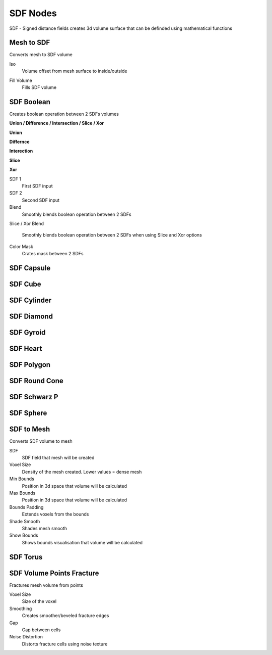 SDF Nodes
===================================

SDF - Signed distance fields creates 3d volume surface that can be definded using mathematical functions

************************************************************
Mesh to SDF
************************************************************

.. image:: images/sdftm.PNG

Converts mesh to SDF volume

Iso
  Volume offset from mesh surface to inside/outside
  
.. image:: images/sdftm2.PNG
.. image:: images/sdftm3.PNG

Fill Volume
  Fills SDF volume
  
.. image:: images/sdftm5.PNG



************************************************************
SDF Boolean
************************************************************

Creates boolean operation between 2 SDFs volumes

**Union / Difference / Intersection / Slice / Xor**

**Union**

.. image:: images/sdfun.JPG

**Differnce**

.. image:: images/sdfdif.JPG

**Interection**

.. image:: images/sdfint.JPG

**Slice**

.. image:: images/sdfsli.JPG

**Xor**

.. image:: images/sdfxor.JPG
  
SDF 1
  First SDF input
  
SDF 2
  Second SDF input
  
Blend
  Smoothly blends boolean operation between 2 SDFs
  
.. image:: images/sdfb4.PNG

Slice / Xor Blend

  Smoothly blends boolean operation between 2 SDFs when using Slice and Xor options

Color Mask
  Crates mask between 2 SDFs
  
.. image:: images/sdfb5.PNG
.. image:: images/sdfb6.PNG
  

  


************************************************************
SDF Capsule
************************************************************

.. image:: images/sdfcap.JPG



************************************************************
SDF Cube
************************************************************

.. image:: images/sdfcube.JPG



************************************************************
SDF Cylinder
************************************************************

.. image:: images/sdfcyl.JPG



************************************************************
SDF Diamond
************************************************************

.. image:: images/sdfdiam.jpg



************************************************************
SDF Gyroid
************************************************************

.. image:: images/sdfgy.JPG
.. image:: images/sdfgy2.JPG



************************************************************
SDF Heart
************************************************************

.. image:: images/sdfheart.JPG



************************************************************
SDF Polygon
************************************************************

.. image:: images/sdfpo.JPG



************************************************************
SDF Round Cone
************************************************************

.. image:: images/sdfrc.JPG



************************************************************
SDF Schwarz P
************************************************************

.. image:: images/sdfsw.JPG
.. image:: images/sdfsw2.JPG



************************************************************
SDF Sphere
************************************************************

.. image:: images/sdfsp.JPG



************************************************************
SDF to Mesh
************************************************************

Converts SDF volume to mesh

.. image:: images/sdfbool.JPG

SDF
  SDF field that mesh will be created
  
Voxel Size
  Density of the mesh created. Lower values = dense mesh
  
Min Bounds
  Position in 3d space that volume will be calculated
  
Max Bounds
  Position in 3d space that volume will be calculated
  
Bounds Padding
  Extends voxels from the bounds
  
Shade Smooth
  Shades mesh smooth
  
Show Bounds
  Shows bounds visualisation that volume will be calculated



************************************************************
SDF Torus
************************************************************

.. image:: images/sdftor.JPG



************************************************************
SDF Volume Points Fracture
************************************************************

Fractures mesh volume from points

.. image:: images/svpf.PNG

Voxel Size
  Size of the voxel

Smoothing
  Creates smoother/beveled fracture edges

Gap
  Gap between cells

Noise Distortion
  Distorts fracture cells using noise texture











